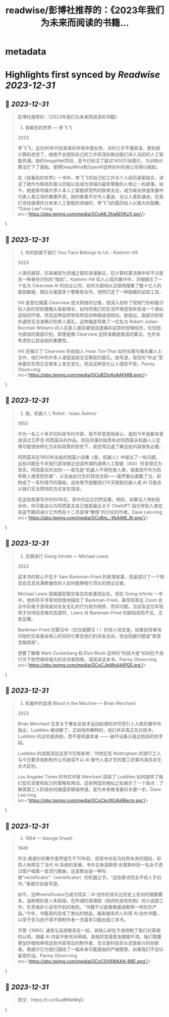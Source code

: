 :PROPERTIES:
:title: readwise/彭博社推荐的：《2023年我们为未来而阅读的书籍...
:END:


* metadata
:PROPERTIES:
:author: [[dotey on Twitter]]
:full-title: "彭博社推荐的：《2023年我们为未来而阅读的书籍..."
:category: [[tweets]]
:url: https://twitter.com/dotey/status/1741205453948756123
:image-url: https://pbs.twimg.com/profile_images/561086911561736192/6_g58vEs.jpeg
:END:

* Highlights first synced by [[Readwise]] [[2023-12-31]]
** 📌 [[2023-12-31]]
#+BEGIN_QUOTE
彭博社推荐的：《2023年我们为未来而阅读的书籍》

1. 我看到的世界 — 李飞飞
2023

李飞飞，这位90年代初来美的年轻中国女性，当时几乎不懂英语，更别提计算机视觉了。她绝不会想到自己的工作将深刻推动我们进入当前的人工智能热潮。她的ImageNet项目，至今已标注了超过1400万张图片，为训练AI算法打下了基础，使得DeepMind和OpenAI这样的AI先锋公司得以崛起。

在《我看到的世界》一书中，李飞飞将自己的工作与个人经历紧密结合，讲述了她作为移民的奋斗历程以及成为领域内最受尊敬的人物之一的故事。如今，她是斯坦福大学人本人工智能研究所的联席主任，成为硅谷快速发展中代表人类立场的重要声音。她的故事不仅令人着迷，也让人感到谦逊。在我们寻找值得托付未来人工智能的领袖时，李飞飞的履历给人以极大的鼓舞。*Dave Lee*<img src='https://pbs.twimg.com/media/GCoA8_1XgAE0KzX.jpg'/> 
#+END_QUOTE\
** 📌 [[2023-12-31]]
#+BEGIN_QUOTE
2. 你的脸属于我们 Your Face Belongs to Us  - Kashmir Hill
2023

人类的面容，历来被视为灵魂之窗的浪漫象征，在计算机算法眼中却不过是另一种身份识别的“指纹”。Kashmir Hill 扣人心弦的著作中，详细揭示了一个名为 Clearview AI 的创业公司，如何大胆地从互联网搜集了数十亿人的面部数据，随后与美国多个警察局合作，悄然打造了一种隐蔽的监控工具。

Hill 是首位揭露 Clearview 庞大网络的记者，她深入剖析了视频门铃和能识别人脸的安防摄像头急剧增长，如何将我们的生活环境逐渐转变成一个类似监狱的环境，而且这种监控带有明显的种族歧视倾向。她指出，面部识别软件通常无法准确识别黑人面孔，这种偏差导致了一位名为 Robert Julian-Borchak Williams 的人在家人面前被错误逮捕并监禁的惊悚经历，仅仅因为错误的面部识别。即便是像 Clearview 这样准确度极高的算法，也并未考虑到公民自由的重要性。

Hill 还揭示了 Clearview 的创始人 Hoan Ton-That 如何长期与极右翼人士合作，他们中的许多人渴望追踪无证移民的面孔。她写道，现在的“外出”意味着的东西正在根本上发生变化，而且这种变化让人感到不安。Parmy Olson<img src='https://pbs.twimg.com/media/GCoBZtnXoAAFkR8.png'/> 
#+END_QUOTE\
** 📌 [[2023-12-31]]
#+BEGIN_QUOTE
3. 我，机器人 I, Robot - Isaac Asimov
1950

作为一名三十多岁的科技专栏作家，我不好意思地承认，直到今年我都未曾阅读过艾萨克·阿西莫夫的作品。但在同事的指责和对阿西莫夫机器人三定律可能很快转化为实际政策的担忧下，我觉得迅速了解这些内容很有必要。

阿西莫夫在1950年出版的短篇小说集《我，机器人》中提出了一些问题，这些问题在今天我们逐渐接近创造所谓的通用人工智能（AGI）时变得尤为现实。阿西莫夫的法则——首先是“机器人不得伤害人类，或者因不作为而导致人类受到伤害”，以及由此衍生的其他法则——虽然看似直截了当，却构成了一系列情节的基础，这些情节提醒我们今天智能机器人或 AI 可能会以我们无法预测的方式发生错误。

在这些故事写作的80年后，其中的远见仍然显著。例如，如果没人特别告诉你，你可能会以为阿西莫夫自己就是最近关于 ChatGPT 因为学到人类在圣诞节期间减少工作而在十二月变得“懒惰”的讨论的作者。Dave Lee<img src='https://pbs.twimg.com/media/GCoBm_-XkAAW_Rr.png'/> 
#+END_QUOTE\
** 📌 [[2023-12-31]]
#+BEGIN_QUOTE
4. 无限进行 Going Infinite — Michael Lewis
2023

这本书的核心不在于 Sam Bankman-Fried 的衰落故事，而是探讨了一个明显自恋且充满欺骗性的人如何能够吸引顶尖的商业记者。

Michael Lewis 因揭露狡猾交易员的故事而出名，但在 Going Infinite 一书中，他却异乎寻常地同情地描绘了 Bankman-Fried，甚至将其在 Zoom 会议中玩电子游戏或对女友无礼的行为视为特质，而非问题。当谈及这位年轻奇才对待投资者的态度时，Lewis 对 Bankman-Fried 的缺陷视而不见，尤其显著。

Bankman-Fried 在脚注中（仅仅是脚注！）的惊人坦言是，如果投资者询问他的交易基金核心的风险引擎及他们的资金去向，他会回避问题或“故意含糊其辞”。

想要了解像 Mark Zuckerberg 和 Elon Musk 这样的“科技大佬”如何在不良行为下依然保持强大的支持者网络，请阅读这本书。Parmy Olson<img src='https://pbs.twimg.com/media/GCoCJIpWsAAiPQ5.jpg'/> 
#+END_QUOTE\
** 📌 [[2023-12-31]]
#+BEGIN_QUOTE
5. 机器中的血液 Blood in the Machine
 — Brian Merchant
2023

Brian Merchant 在其关于著名反技术运动起源的详尽而引人入胜的著作中指出，Luddites 被误解了。正如他所解释的，他们并非真正反对技术。Luddites 抗议的是剥削，而不是机器本身 —— 破坏设备只是达到目的的手段。

Luddites 的成就深远且至今仍有影响：19世纪在 Nottingham 的游行工人与今日要求电影制作公司承诺不以 AI 替代人类才艺的罢工好莱坞演员并无太大区别。

Los Angeles Times 的专栏作家 Merchant 探索了 Luddites 如何提供了我们反抗贪婪和权力的策略和用词。这些明显的相似之处揭示了一个观点：了解英国工人阶级如何被逼至极端举措，是为未来做准备的关键一步。Dave Lee<img src='https://pbs.twimg.com/media/GCoCko1XUAABecm.jpg'/> 
#+END_QUOTE\
** 📌 [[2023-12-31]]
#+BEGIN_QUOTE
6. 1984 — George Orwell

1949

乔治·奥威尔的著作虽然诞生于70年前，但其中对反乌托邦未来的描绘，却惊人地预见了当代 AI 系统的发展。书中主角温斯顿·史密斯听到一名女子透过窗户唱着一首流行歌曲，这首歌出自一种叫做“verisificator”（verisificator）的机器之手。“这些歌词完全不经人手创作，”奥威尔如是写道。

如今，这种verisificator已成为现实：AI 创作的音乐比历史上任何时期都要多。温斯顿的爱人朱莉娅，在所谓的真理部（政府的宣传机构）的小说部工作，负责维护小说写作机的电机。“书籍不过是像果酱或鞋带一样的生产品。”今年，书籍真的变成了类似的商品，越来越多的人利用 AI 创作书籍，以至于亚马逊不得不限制作者一天最多只能出版三本书。

尽管《1984》通常与监控联系在一起，其核心却在于谁控制了我们对真相的认知。随着 AI 内容不断充斥网络，真相将变得愈发模糊不清，我们需要更加仔细地审视这些内容背后的制作者，无论是科技巨头还是新兴的创新者。奥威尔已为我们描绘了一幅未来可能面临的严峻图景，如果我们不加以留意的话。Parmy Olson<img src='https://pbs.twimg.com/media/GCoC0V6WAAA-R6E.png'/> 
#+END_QUOTE\
** 📌 [[2023-12-31]]
#+BEGIN_QUOTE
原文：https://t.co/SuaBINeMqO 
#+END_QUOTE\